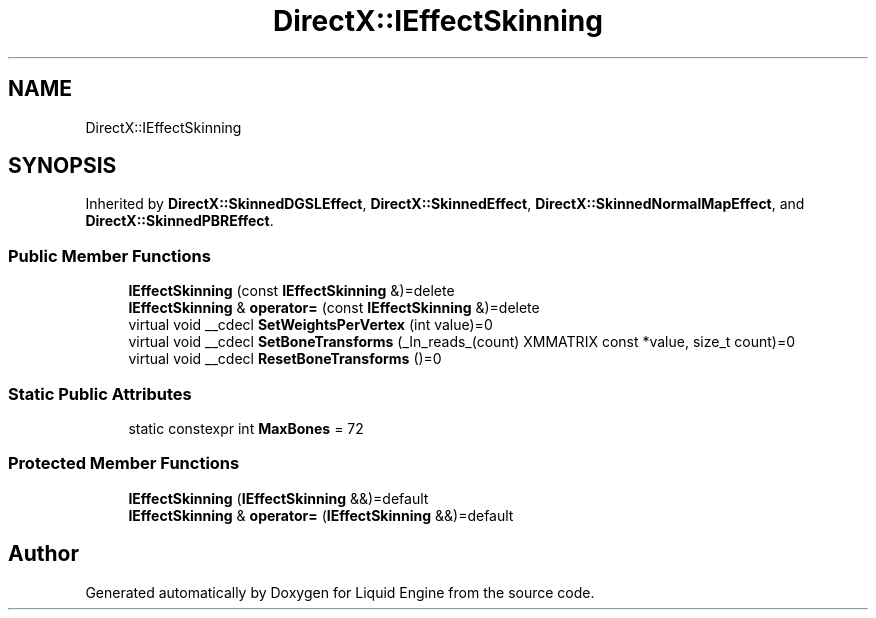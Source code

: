 .TH "DirectX::IEffectSkinning" 3 "Fri Aug 11 2023" "Liquid Engine" \" -*- nroff -*-
.ad l
.nh
.SH NAME
DirectX::IEffectSkinning
.SH SYNOPSIS
.br
.PP
.PP
Inherited by \fBDirectX::SkinnedDGSLEffect\fP, \fBDirectX::SkinnedEffect\fP, \fBDirectX::SkinnedNormalMapEffect\fP, and \fBDirectX::SkinnedPBREffect\fP\&.
.SS "Public Member Functions"

.in +1c
.ti -1c
.RI "\fBIEffectSkinning\fP (const \fBIEffectSkinning\fP &)=delete"
.br
.ti -1c
.RI "\fBIEffectSkinning\fP & \fBoperator=\fP (const \fBIEffectSkinning\fP &)=delete"
.br
.ti -1c
.RI "virtual void __cdecl \fBSetWeightsPerVertex\fP (int value)=0"
.br
.ti -1c
.RI "virtual void __cdecl \fBSetBoneTransforms\fP (_In_reads_(count) XMMATRIX const *value, size_t count)=0"
.br
.ti -1c
.RI "virtual void __cdecl \fBResetBoneTransforms\fP ()=0"
.br
.in -1c
.SS "Static Public Attributes"

.in +1c
.ti -1c
.RI "static constexpr int \fBMaxBones\fP = 72"
.br
.in -1c
.SS "Protected Member Functions"

.in +1c
.ti -1c
.RI "\fBIEffectSkinning\fP (\fBIEffectSkinning\fP &&)=default"
.br
.ti -1c
.RI "\fBIEffectSkinning\fP & \fBoperator=\fP (\fBIEffectSkinning\fP &&)=default"
.br
.in -1c

.SH "Author"
.PP 
Generated automatically by Doxygen for Liquid Engine from the source code\&.
